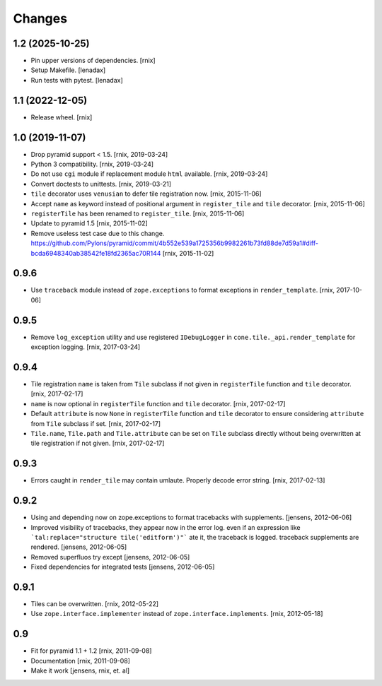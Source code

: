 Changes
=======

1.2 (2025-10-25)
----------------

- Pin upper versions of dependencies.
  [rnix]

- Setup Makefile.
  [lenadax]

- Run tests with pytest.
  [lenadax]


1.1 (2022-12-05)
----------------

- Release wheel.
  [rnix]


1.0 (2019-11-07)
----------------

- Drop pyramid support < 1.5.
  [rnix, 2019-03-24]

- Python 3 compatibility.
  [rnix, 2019-03-24]

- Do not use ``cgi`` module if replacement module ``html`` available.
  [rnix, 2019-03-24]

- Convert doctests to unittests.
  [rnix, 2019-03-21]

- ``tile`` decorator uses ``venusian`` to defer tile registration now.
  [rnix, 2015-11-06]

- Accept ``name`` as keyword instead of positional argument in
  ``register_tile`` and ``tile`` decorator.
  [rnix, 2015-11-06]

- ``registerTile`` has been renamed to ``register_tile``.
  [rnix, 2015-11-06]

- Update to pyramid 1.5
  [rnix, 2015-11-02]

- Remove useless test case due to this change.
  https://github.com/Pylons/pyramid/commit/4b552e539a1725356b9982261b73fd88de7d59a1#diff-bcda6948340ab38542fe18fd2365ac70R144
  [rnix, 2015-11-02]


0.9.6
-----

- Use ``traceback`` module instead of ``zope.exceptions`` to format
  exceptions in ``render_template``.
  [rnix, 2017-10-06]


0.9.5
-----

- Remove ``log_exception`` utility and use registered ``IDebugLogger`` in
  ``cone.tile._api.render_template`` for exception logging.
  [rnix, 2017-03-24]


0.9.4
-----

- Tile registration ``name`` is taken from ``Tile`` subclass if not given
  in ``registerTile`` function and ``tile`` decorator.
  [rnix, 2017-02-17]

- ``name`` is now optional in ``registerTile`` function and ``tile`` decorator.
  [rnix, 2017-02-17]

- Default ``attribute`` is now ``None`` in ``registerTile`` function and
  ``tile`` decorator to ensure considering ``attribute`` from ``Tile`` subclass
  if set.
  [rnix, 2017-02-17]

- ``Tile.name``, ``Tile.path`` and ``Tile.attribute`` can be set on ``Tile``
  subclass directly without being overwritten at tile registration if not
  given.
  [rnix, 2017-02-17]


0.9.3
-----

- Errors caught in ``render_tile`` may contain umlaute. Properly decode error
  string.
  [rnix, 2017-02-13]


0.9.2
-----

- Using and depending now on zope.exceptions to format tracebacks with
  supplements.
  [jensens, 2012-06-06]

- Improved visibility of tracebacks, they appear now in the error log.
  even if an expression like ```tal:replace="structure tile('editform')"```
  ate it, the traceback is logged. traceback supplements are rendered.
  [jensens, 2012-06-05]

- Removed superfluos try except
  [jensens, 2012-06-05]

- Fixed dependencies for integrated tests
  [jensens, 2012-06-05]


0.9.1
-----

- Tiles can be overwritten.
  [rnix, 2012-05-22]

- Use ``zope.interface.implementer`` instead of ``zope.interface.implements``.
  [rnix, 2012-05-18]


0.9
---

- Fit for pyramid 1.1 + 1.2
  [rnix, 2011-09-08]

- Documentation
  [rnix, 2011-09-08]

- Make it work
  [jensens, rnix, et. al]
